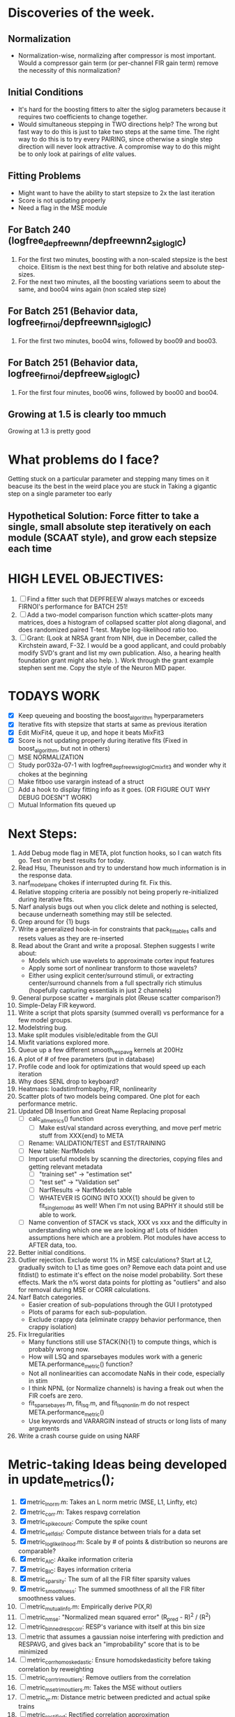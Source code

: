 * Discoveries of the week. 
** Normalization
  - Normalization-wise, normalizing after compressor is most important. Would a compressor gain term (or per-channel FIR gain term) remove the necessity of this normalization? 
** Initial Conditions
  - It's hard for the boosting fitters to alter the siglog parameters because it requires two coefficients to change together. 
  - Would simultaneous stepping in TWO directions help? 
    The wrong but fast way to do this is just to take two steps at the same time. 
    The right way to do this is to try every PAIRING, since otherwise a single step direction will never look attractive. 
    A compromise way to do this might be to only look at pairings of /elite/ values.
** Fitting Problems
   - Might want to have the ability to start stepsize to 2x the last iteration
   - Score is not updating properly 
   - Need a flag in the MSE module 
** For Batch 240 (logfree_depfreewnn/depfreewnn2_siglogIC)
  1. For the first two minutes, boosting with a non-scaled stepsize is the best choice. Elitism is the next best thing for both relative and absolute step-sizes.
  2. For the next two minutes, all the boosting variations seem to about the same, and boo04 wins again (non scaled step size)
** For Batch 251 (Behavior data, logfree_firnoi/depfreewnn_siglogIC)
  1. For the first two minutes, boo04 wins, followed by boo09 and boo03.
** For Batch 251 (Behavior data, logfree_firnoi/depfreew_siglogIC)
  1. For the first four minutes, boo06 wins, followed by boo00 and boo04.

** Growing at 1.5 is clearly too mmuch
   Growing at 1.3 is pretty good

* What problems do I face?
  Getting stuck on a particular parameter and stepping many times on it beacuse its the best in the weird place you are stuck in
  Taking a gigantic step on a single parameter too early
** Hypothetical Solution: Force fitter to take a single, small absolute step iteratively on each module (SCAAT style), and grow each stepsize each time

  
* HIGH LEVEL OBJECTIVES:
  1. [ ] Find a fitter such that DEPFREEW always matches or exceeds FIRNOI's performance for BATCH 251!
  2. [ ] Add a two-model comparison function which scatter-plots many matrices, does a histogram of collapsed scatter plot along diagonal, and does randomized paired T-test. Maybe log-likelihood ratio too. 
  3. [ ] Grant: (Look at NRSA grant from NIH, due in December, called the Kirchstein award, F-32. I would be a good applicant, and could probably modify SVD's grant and list my own publication.  Also, a hearing health foundation grant might also help. ).  Work through the grant example stephen sent me. Copy the style of the Neuron MID paper.

* TODAYS WORK
  - [X] Keep queueing and boosting the boost_algorithm hyperparameters
  - [X] Iterative fits with stepsize that starts at same as previous iteration
  - [X] Edit MixFit4, queue it up, and hope it beats MixFit3
  - [X] Score is not updating properly during iterative fits (Fixed in boost_algorithm, but not in others)
  - [ ] MSE NORMALIZATION
  - [ ] Study por032a-07-1 with logfree_depfreew_siglogIC_mixfit3 and wonder why it chokes at the beginning
  - [ ] Make fitboo use varargin instead of a struct 
  - [ ] Add a hook to display fitting info as it goes. (OR FIGURE OUT WHY DEBUG DOESN"T WORK)
  - [ ] Mutual Information fits queued up

* Next Steps:
  1. Add Debug mode flag in META, plot function hooks, so I can watch fits go. Test on my best results for today. 
  2. Read Hsu, Theunisson and try to understand how much information is in the response data. 
  3. narf_modelpane chokes if interrupted during fit. Fix this.
  4. Relative stopping criteria are possibly not being properly re-initialized during iterative fits.
  5. Narf analysis bugs out when you click delete and nothing is selected, because underneath something may still be selected.
  6. Grep around for {1} bugs
  7. Write a generalized hook-in for constraints that pack_fittables calls and resets values as they are re-inserted
  8. Read about the Grant and write a proposal. Stephen suggests I write about:
     - Models which use wavelets to approximate cortex input features
     - Apply some sort of nonlinear transform to those wavelets?
     - Either using explicit center/surround stimuli, or extracting center/surround channels from a full spectrally rich stimulus (hopefully capturing essentials in just 2 channels)
  9. General purpose scatter + marginals plot (Reuse scatter comparison?)
  10. Simple-Delay FIR keyword.
  11. Write a script that plots sparsity (summed overall) vs performance for a few model groups.
  12. Modelstring bug.
  13. Make split modules visible/editable from the GUI
  14. Mixfit variations explored more.
  15. Queue up a few different smooth_respavg kernels at 200Hz  
  16. A plot of # of free parameters (put in database)
  17. Profile code and look for optimizations that would speed up each iteration
  18. Why does SENL drop to keyboard?
  19. Heatmaps: loadstimfrombaphy, FIR, nonlinearity
  20. Scatter plots of two models being compared. One plot for each performance metric.
  21. Updated DB Insertion and Great Name Replacing proposal
	  + [ ] calc_all_metrics()  function
          + [ ] Make est/val standard across everything, and move perf metric stuff from XXX{end} to META
	  + [ ] Rename: VALIDATION/TEST and EST/TRAINING 
	  + [ ] New table:  NarfModels
	  + [ ] Import useful models by scanning the directories, copying files and getting relevant metadata
          + [ ] "training set" -> "estimation set"
          + [ ] "test set" -> "Validation set"
          + [ ] NarfResults -> NarfModels table
          + [ ] WHATEVER IS GOING INTO XXX{1} should be given to fit_single_model as well! When I'm not using BAPHY it should still be able to work.
	  + [ ] Name convention of STACK vs stack, XXX vs xxx and the difficulty in understanding which one we are looking at! 
		Lots of hidden assumptions here which are a problem. Plot modules have access to AFTER data, too.
  22. Better initial conditions.
  23. Outlier rejection. Exclude worst 1% in MSE calculations? Start at L2, gradually switch to L1 as time goes on? Remove each data point and use fitdist() to estimate it's effect on the noise model probability. Sort these effects. Mark the n% worst data points for plotting as "outliers" and also for removal during MSE or CORR calculations.
  24. Narf Batch categories. 
         - Easier creation of sub-populations through the GUI I prototyped
         - Plots of params for each sub-population. 
         - Exclude crappy data (eliminate crappy behavior performance, then crappy isolation)
  25. Fix Irregularities
          - Many functions still use STACK{N}{1} to compute things, which is probably wrong now.   
          - How will LSQ and sparsebayes modules work with a generic META.performance_metric() function?  
          - Not all nonlinearities can accomodate NaNs in their code, especially in stim
          - I think NPNL (or Normalize channels) is having a freak out when the FIR coefs are zero. 
          - fit_sparsebayes.m, fit_lsq.m, and fit_lsqnonlin.m do not respect META.performance_metric()
          - Use keywords and VARARGIN instead of structs or long lists of many arguments
  26. Write a crash course guide on using NARF

* Metric-taking Ideas being developed in update_metrics();
  1. [X] metric_lnorm.m: Takes an L norm metric (MSE, L1, Linfty, etc)
  2. [X] metric_corr.m: Takes respavg correlation
  3. [X] metric_spike_count: Compute the spike count
  4. [X] metric_self_dist: Compute distance between trials for a data set
  5. [X] metric_log_likelihood.m: Scale by # of points & distribution so neurons are comparable?
  6. [X] metric_AIC: Akaike information criteria
  7. [X] metric_BIC: Bayes information criteria
  8. [X] metric_sparsity: The sum of all the FIR filter sparsity values
  9. [X] metric_smoothness: The summed smoothness of all the FIR filter smoothness values.
  10. [ ] metric_mutual_info.m: Empirically derive P(X,R)
  11. [ ] metric_nmse: "Normalized mean squared error" (R_pred - R)^2 / (R^2)
  12. [ ] metric_binned_resp_corr: RESP's variance with itself at this bin size
  13. [ ] metric that assumes a gaussian noise interfering with prediction and RESPAVG, and gives back an "improbability" score that is to be minimized
  14. [ ] metric_corr_homoskedastic: Ensure homodskedasticity before taking correlation by reweighting
  15. [ ] metric_corr_trim_outliers: Remove outliers from the correlation
  16. [ ] metric_mse_trim_outliers.m: Takes the MSE without outliers
  17. [ ] metric_vr.m: Distance metric between predicted and actual spike trains
  18. [ ] metric_rectified: Rectified correlation approximation
  19. [ ] metric_SNR.m: Somehow compute the SNR?

* New Experiments:
  1. Gain-changing module (per pixel gain/state?)
  2. ABCD model:  
     - Per-element compresors
     - Nonlinear functions relating dual variables
     - Thresholded state reset (depression effects)
     - Spiking nonlinearity is shared
     - x_dot = A(x) + B(u)    A:self-resetting spiking and integrated state   B:compressor
     - y = C(x)               C:spiking      
     - Params per "synapse", whose inputs are all the channels
       A: gain max, gain state recovery rate (States: gain state). Can model inhib or excit synapse.
       B: Latency, logfree exponent and weights for each input channels
       C: (optional nonlinearity at some point?)
     - Params per whole cell
       A: parameters for a membrane leakage rate fn (State: membrane voltage)
       B: spike threshold level (perhaps a CDF so stochasticity can exist)
       C: N/A
  4. Advanced FIR Filters
     + Do a FIR filter of the output of a FIR filter to get narrowband AM features
     + Probabilistic FIR filters
	- Per-coefficient probabilistic distributions to replace FIR filters
	- After training, can we get an idea of the STRF variance via reverse correlation?
	   1) Start from RESPAVG signal at end
	   2) Numerically zero-find to estimate the pre-NPNL stimulus, starting from the estimate from the forward pass
	   3) For each filter coeff, push in the reverse-correlated distribution (several thousand points)
	   4) Plot the histograms for each FIR coef as a line plot. 
	- Plotting the error bars on the filter would also be REALLY GOOD 
  5. Non-Parametric Wavelets for feature extraction
	 + Make a spike-triggered average filter bank instead of a gammatone
         + Plot STA distributions of sound intensities at each delay (i.e. make a heatmap)
  6. Non-Parametric activity-scaled auto-correlation to find time-varying response
	 + Idea: Do NPNL-like transform to autocorrelated ISI data (Leaky integrator?)
	 + Idea: Use splitter which works according to time, and sort spikes by ISI times
	    * Take STA/STC of each quartile.
	    * Are they different? If so, we have proof that model is nonstationary.
  7. Meta-Model tricks
     - Define a module which is a weighted combination of other modules
     - Try a meta-compressor, which combines logfree, depfree, etc
  8. Better feature extraction:     
     - Resample/downsample/decimate/convolve/smooth/infer respavg
     - Try more advanced features
         - Spatial location of source (Phase difference or not)
         - Freq (STRF)
         - Freq direction rising/falling (STRF with diagonal band)
         - Pitch (STRF with harmonics)
         - Timbre (STRF with harmonics)
         - Onsets, offturns (STRF)

* Order these books Eventually
  Wavelets (Gilbert Strang)
  Bayesian Data Analysis, Second Edition (Chapman & Hall/CRC Texts in Statistical Science) (Gelman)
  Doing Bayesian Data Analysis: A Tutorial with R and BUGS  (John K. Kruschke)
  Analysis - Steven Lay
  Naive Set Theory - Halmos
  Matrix Analysis for Scientists and Engineers" by Alan Laub (Tensors)
  Generalized Linear Models
  Generalized Additive models
  Bayesian model comparison
  Bayesian neural modeling

* ----------------------------------------------------------------------------
* DISCARDED/ABANDONED IDEAS
  1. [ ] FN: 'set_module_field' (finds module, sets field, so you can mess with things more easily in scripts)
  2. [ ] Push all existing files into the database
  3. [ ] MODULE INIT: Make a module which has a complex init process
	 1) Creates a spanning filterbank of gammatones
	 2) Trains the FIR filter on that spanning filterbank
	 3) Picks the top N (Usually 1, 2 or 3) filters based on their power
	 4) Crops all other filters
  4. [ ] FIX POTENTIAL SOURCE OF BUGS: Not all files have a META.batch property (for 240 and 242)
  5. [ ] A histogram heat map of model performance for each cell so you can see distribution of model performance (not needed now that I have cumulative dist plotter)
  6. [ ] If empty test set is given for a cellid, what should we do? Hold 1 out cross validation? 
  7. [ ] Fix EM conditioning error and get gmm4 started again (Not sure how to fix!)
  8. [ ] Address question: Does variation in neural fuction in A1 follow a continuum, or are there visible clusters?
  9. [ ] A 2D sparse bayes approach. Make a 2D matrix with constant shape (elliptical, based on local deviation of N nearest points) to make representative gaussians, then flatten to 1D to make basis vectors fed through SB.
  10. [ ] CLEAN: Compare_models needs to sort based on training score if test_score doesn't exist.
  11. [ ] FITTER: Regularized boosting fitter
  12. [ ] FITTER: Automatic Relevancy Determination (ARD) + Automatic Smoothness Determination (ASD)
  13. [ ] FITTER: A stronger shrinkage fitter (Shrink by as much as you want).
  14. [ ] FITTER: Three-step fitter (First FIR, then NL, then both together).
  15. [ ] FITTER: Multi-step sparseness fitters (Fit, sparseify, fit, sparsify, etc). Waste of time
  16. [ ] MODULE: Make a faster IIR filter with asymmetric response properties 
  17. [ ] Make logging work for the GUI by including the log space in narf_modelpane?
  18. [ ] IRRITATION: Why doesn't 'nonlinearity' module default to a sigmoid with reasonable parameters?
  19. [ ] IRRITATION: Why isn't there progress in the GUI when fitting?
  20. [ ] IRRITATION: Why isn't there an 'undo' function?
  21. [ ] IRRITATION: Why can't I edit a module type in the middle of the stack via the GUI?
  22. [ ] Right now, you can only instantiate a single GUI at a time. Could this be avoided and the design made more general?	  
	  To do this, instead of a _global_ STACK and XXX, they would be closed-over by the GUI object.
	  Then, there would need to be a 'update-gui' function which can use those closed over variables.
	  That fn could be called whenever you want to programmatically update it. 	  	  	 
  23. [ ] Make gui plot functions response have two dropdowns to pick out colorbar thresholds for easier visualization?
  24. [ ] Make it so baphy can be run _twice_, so that raw_stim_fs can be two different values (load envelope and wav data simultaneously)
  25. [ ] MODULE: Add a filter that processess phase information from a stimulus, not just the magnitude
  26. [ ] Write a function which swaps out the STACK into the BACKGROUND so you can 'hold' a model as a reference and play around with other settings, and see the results graphically by switching back and forth.
  27. [ ] Try adding informative color to histograms and scatter plots
  28. [ ] Try improving contrast of various intensity plots
  29. [ ] Put a Button on the performance metric that launches an external figure if more plot space is needed.
  30. [ ] Add a GUI button to load_stim_from_baphy to play the stimulus as a sound
  31. [ ] FITTER: Crop N% out fitter:
	    1) quickfits FIR
	    2) then quickfits NL
	    3) measures distance from NL line, marks the N worst points
	    4) Looks them up by original indexes (before the sort and row averaging)
	    5) Inverts nonlinearity numerically to find input
	    6) Deconvolves FIR to find the spike that was bad
	    7) Deletes that bad spike from the data
	    8) Starts again with a shrinkage fitter that fits both together
  32. [ ] Expressing NL smoothness regularizer as a matrix
	    A Tikhonov matrix for regression: 
	    diagonals are variance of each coef.
	    2nd diagonals would add some correlation from one FIR coef to the next (smoothness?).
  33. [ ] Sparsity check:
	   For each model,
              for 1:num coefs
               Prune the least important coef
		plot performance
              Make a plot of the #coefs vs performance
  34. [ ] A check of NL homoskedasticity (How much is the variance changing along the abscissa)	     
  35. [ ] FITTER: SWARM. Hybrid fit routine which takes the top N% of models, scales all FIR powers to be the same, then shrinks them.
  36. [ ] Get a histogram of the error of the NL. (Is it Gaussian or something else?)
  37. [ ] Have a display of the Pareto front (Dominating models with better r^2 or whatever)
  38. [ ] FN: Searches for unattached model and image files and deletes them
  39. [ ] Models need associated 'summarize' methods in META
	  Why: Need to extract comparable info despite STACK positional differences in model structure.
	  Why: Need a general interface to plot model summaries for wildly different models
	  Difficulty: Auto-generated models will need some intelligence as to how to generate summarize methods for themselves
  40. [ ] DB Bug Catcher which verifies that every model file in /auto/data/code is in the DB, and correct
	  Why: Somebody could easily put the DB and filesystem out of sync.
	  Why: image files could get deleted
	  Why: DB table could get corrupted
	  Why: Also, we need to periodically re-run the analysis/batch_240.m type scripts to make sure they are all generated and current
  41. [ ] Put a line in fit_single_model that pulls the latest GIT code before fitting?
  42. Fit combo: revcorr->boost (what we do now)
  43. Fit combo: revcorr->boost->sparsify->boost   (Force sparsity and re-boost)
  44. Fit combo: prior->boost
  45. Fit combo: revcorr->boost_with_increasing_sparsity_penalty
  46. Fit combo: revcorr->boost_with_decreasing_sparsity_penalty
  47. Fit combo: zero->boost 
  48. Fit combo: Fit at 100hz, then use that to init a fit at 200Hz, then again at 400Hz.
  49. Replace my nargin checks with "if ~exist('BLAH','var'),"
  50. sf=sf{1}; should be eliminated IN EVERY SINGLE FILE! 
  51. [ ] FIR filter needs an 'ACTIVE FIR COEFS' plot which only displays paramsets matching selected
  52. [ ] IRRITATION: Why can't I resize windows?
  53. Stephen will do the init condition for FIRN coefs split into two filters of positive/negative coefs only    
  54. Write a termination condition that ends when "delta = 10^-5 * max-delta-found-so-far" for boosting
  55. Why an FPGA would kick ass for this stuff(You could try all 300 coefficient boosting steps simultaneously, this is an embarassingly parallel problem)
  56. Crazyboost
      How's this for a fitter?
      Boosting works well, and tries every possible step before taking a new one.
      That's good and deterministic, but maybe we could speed things up by randomly sorting the steps (so as not to be biased towards early values)
      Then just take a step _any_ time it improves the score
      It would take many more steps each iteration.
      No guarantee it would converge, but maybe we could do it just to get started more quickly
  57. Can Jackknifes be stored in the same model file? (No, this should not be done.)
  58. SAFETY VERIFICATION PROGRAM:
    + Create a test/ directory with many test functions in it
      Each test function:
      - creates a default XXX{1}
      - Puts a single module on the stack
      - Recomputes XXX(1)
      - Checks output vs predetermined values
    + Check that all modules work independently as expected
    + Checks that DB and modelfiles still sync up
  59. Rewrite JOBS system
      + Put a "Complete?" 
      + Any number of PCs query the DB, try to get 'incomplete' flagged models. DB is atomic, handles conflicts and negates need for server.
      + They compute those models, then return values.
      + If desired, a local 'manager' on each PC can watch processes, handle timeouts, etc
      + Negates need for SSH credentials everywhere, too.
  60. Improve BAPHY Interface
      - Right now BAPHY has a complicated interface for a simple thing:
      - All we really want is the stimulus and response(s)
      - Selecting data ourselves, jackknifing it, hacking it out, etc are messy since half of it is done in Baphy and half in NARF
** Make Fitters understand how to work on each paramset separately?
   - I wish we could, but this is impossible. Right now, there is a subtle problem when we use a splitter on the FIR filter:
   - Boosting slows down 5x. We have 5x24 = 120 parameters per boost step. 
   - Fitting in one split regime is subtely interacting with fitting in another. Early stopping worsens this effect.
   - However, this cannot be done. Perhaps we are trying to fit a nonlinearity across all models; we cannot fit each separately. 
** Try this:
   http://www.mathworks.com/matlabcentral/fileexchange/27662-evolve-top-and-bottom-envelopes-for-time-signals-i-e
   Should also query the database to see if a job is queued already, and list a Q
   Add intelligence to boostperfile that
   DOES split the normalization
   DOES split any module that is not a performance metric or a loader
   Put a breakpoint in boostperfile, check that the predictions are fine, then let the merge occur, then check the predictions again
  5. [ ] Repair Narf Browser
	 - [ ] Antialiasing problem when saving images
	 - [ ] AND/OR/NOT query token filter, or 'In position 3' filter
	 - [ ] Arbitrary keyword substring stuff
         - [ ] The total number of spikes in each behavior respfile should be displayed?
  10. [ ] Add new functionality to the do_scatter_plot method
	  - [ ] Instead of plotting a scatter plot as points, use a fine-grid HEAT MAP
		Use grayish/blackish 
  4. [ ] Manual verification of per-file splits.
	 - [ ] If I manually train 5 models on each thing, then recombine them, do I get the same results?
	 - [ ] Is correlation being calculated properly?
	 - [ ] If we NAN out the respfiles instead of removing them completely, does that avoid the normalization bug problem?
         - [ ] Are we splitting and unifying on the files trained upon?
         - [ ] Is the training R^2 usually higher than the test?
         - [ ] Does MSES have an effect?
         - [ ] Normalization is done across files or not?
Didn't work well: test/train scatter plot with dot coloring by cellid or model type
  9. [ ] FITTER (containing a list of available fitters?)
  - Pack and unpack accept optional arguments to pack only a particular number
    - Requires changing interface to fit algorithms?
  - Provide a "Coefficient mask" that fits only certain params?
  - [ ] What are the error bounds on all of our filters and predictions? Without error bounds, we are not doing science. 
  4. [ ] XXX, META (Modelinfo?), STACK
	 - [ ] Run "Plot_sparsity" scripts at end and remove all but the top N coefficients 
  5. [ ] DC offset of the RESPAVG helps? 
	 - [ ] Script to parametrize FIR filters 
          - Aha! If I wrote a FASTFILTER closed-over function, and provided it with a way to update its closed-over vector in response to a boost step, I could use the same code for both fast FIR filtering and NPFNL? No, wait, that wouldn't work...the stimulus changes EVERY single time.
  1. [ ] Extract the ending conditions of many fitters and try to improve initial conditions of the compressors and output nonlinearities
     - For each population grouping, scatter/histogram of extracted parameters 
       - Less variance makes us more certain of cell's categorization
       - Compare inter-category variance vs population variance
  3. Improve smoothed nonlinearity plots with a kernel smooth instead of binning
         - [ ] Boosting Variant: variable step size boosting
         - [ ] Boosting variant: Cheat and stop whenever the validation set error goes up.
         - [ ] Boosting variant: terminate when last N times the 10% held out data error has gone up 
         - Is there a way to speed up NPNL? Unique is DOG SLOW because it sorts.
         - Write a FIR speed booster, which uses N vectors (one per FIR coef, which re a product with the stimulus). Each boost step, only 1 coef need be updated.
  7. [ ] Estimating Time-Varying State
	 + What if we use RESPAVG to compute the depression state, and fit the depression amounts to that?
  14. [ ] Test out making layered exponentials (exp of an exp of an exp, etc)
 GMM without slow EM step.  For each point, take K nearest neighbors. Compute 2D gaussian for that point.  Flatten that 2D gaussian and push into SENL's 1D input
      -  MSECHEAT algorithm: Tries several different sparsity values in sequence, then picks the best one based on TEST SET data
  10. [ ] Try to remove systemic bias of input by having a positive and a negative input? How did that work in the triggered correlation thing?
         - Vowels, Consonants 
* LOW PRIORITY CLEANUP
  1. [ ] Grep for TODO's, FIXME's, etc in existing files and add them to this list
  2. [ ] Plot a SINGLE paramset's SINGLE high-bandwidth channel as a spectrogram
  3. [ ] Replace all the 'true' and 'false' arguments with textual flags and varargin that are more descriptive
  4. [ ] It's not quite right to have the 'replot' command be part of the the 'plot_popup fn callback'. Needs to be re-thought
  5. [ ] Can functions in the keywords directory be set so the 'current folder path' is NOT accidentally giving access to other keyword directory functions?
  6. [ ] Add error handling (catch/throw) around EVERY CALL to a user defined function, trigger popup?
  7. [ ] MODULE: Build a non-cheating model which extracts envelopes directly from the WAV files using an elliptic or gammatone prefilter
  8. [ ] MODULE: Add a module which can pick out a particular dimension from a vector and give it a name as a signal
  10. [ ] MODULE: Standardized single/multi channel gammatone filter
  11. [ ] MODULE: Standardized single/multi channel elliptic filter 
  12. [ ] FN: Cover an input space logarithmically with filters
  4. Parameterize and interpret. (or punt and say per-cell intepretability is irrelevant; relative performance across a population is all that matters for determining model importance? )
do?
  - Try qboost->boostirel->qfmin->qlsq->qboost->qlsq->qboost->qlsq->qboost (on the theory that that last qboost helps avoid local minima)
  6. Could we get a data set with a very high number of reps?
  7. SSH tunnel, neuropredict, inferring I from V or vice versa
    1) Function: est_set_as_vector(), est_set_as_matrix()
  - Keeping parameterizations near -5 to +5ish
  - Ask stephen for a better metric than the trial-to-trial correlation become EXTREMELY low with small bin sizes?
     - Ideally, projecting responses backward to find the filter nonlinearity in a NPNL style would be sweet
  16. Boost algorithmic improvements. Comparison of Boost algorithms efficiency Per step, over time. 
  - Keep "dead jobs" thing near zero  
- Improve siglog curvature initial further by setting it to 1/variance?
